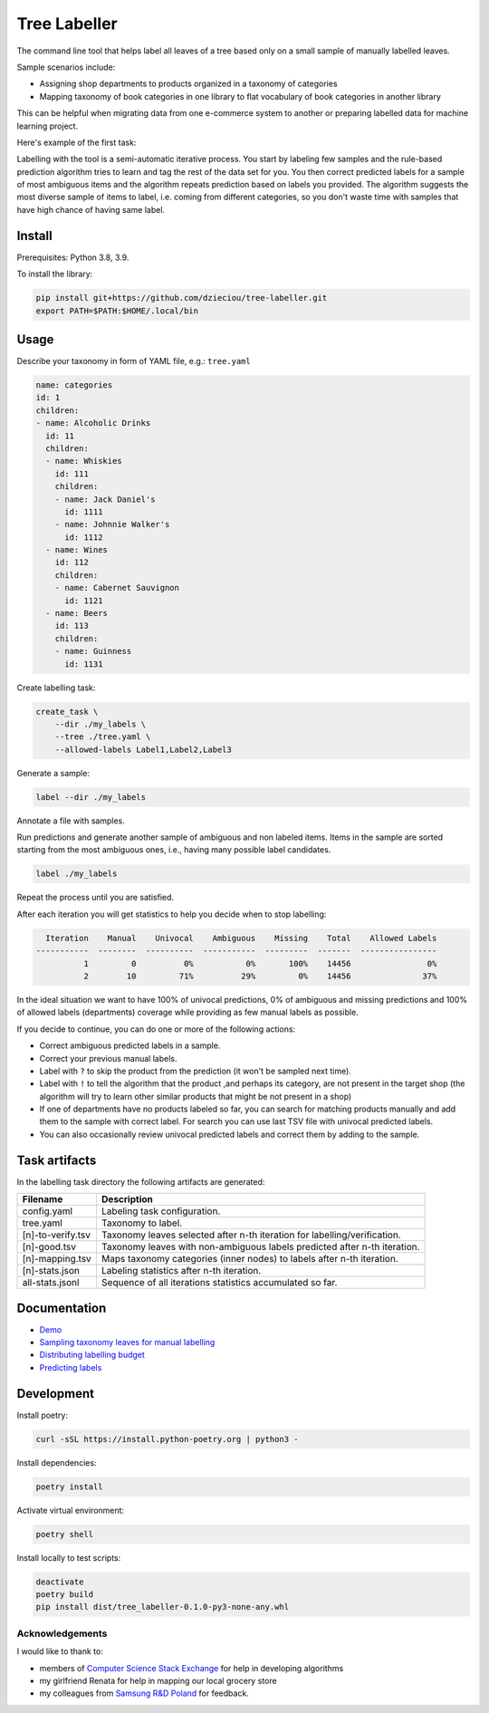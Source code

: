 =============
Tree Labeller
=============

The command line tool that helps label all leaves of a tree based only on a small sample of manually labelled leaves.

Sample scenarios include:

- Assigning shop departments to products organized in a taxonomy of categories
- Mapping taxonomy of book categories in one library to flat vocabulary of book categories in another library

This can be helpful when migrating data from one e-commerce system to another or preparing labelled data for machine learning project.

Here's example of the first task:

.. image:: docs/imgs/tree_1.png

Labelling with the tool is a semi-automatic iterative process. You start by labeling few samples and the rule-based prediction algorithm tries to learn and tag the rest of the data set for you. You then correct predicted labels for a sample of most ambiguous items and the algorithm repeats prediction based on labels you provided. The algorithm suggests the most diverse sample of items to label, i.e. coming from different categories, so you don't waste time with samples that have high chance of having same label.

Install
=======

Prerequisites: Python 3.8, 3.9.

To install the library:

.. code-block:: bash

    pip install git+https://github.com/dzieciou/tree-labeller.git
    export PATH=$PATH:$HOME/.local/bin


Usage
=====

Describe your taxonomy in form of YAML file, e.g.: ``tree.yaml``

.. code-block:: yaml

    name: categories
    id: 1
    children:
    - name: Alcoholic Drinks
      id: 11
      children:
      - name: Whiskies
        id: 111
        children:
        - name: Jack Daniel's
          id: 1111
        - name: Johnnie Walker's
          id: 1112
      - name: Wines
        id: 112
        children:
        - name: Cabernet Sauvignon
          id: 1121
      - name: Beers
        id: 113
        children:
        - name: Guinness
          id: 1131

Create labelling task:

.. code-block:: bash

    create_task \
        --dir ./my_labels \
        --tree ./tree.yaml \
        --allowed-labels Label1,Label2,Label3

Generate a sample:

.. code-block:: bash

    label --dir ./my_labels

Annotate a file with samples.

Run predictions and generate another sample of ambiguous and non labeled items. Items in the sample are sorted starting from the most ambiguous ones, i.e., having many possible label candidates.

.. code-block:: bash

    label ./my_labels

Repeat the process until you are satisfied.


After each iteration you will get statistics to help you decide when to stop labelling:

.. code-block:: bash

      Iteration    Manual    Univocal    Ambiguous    Missing    Total    Allowed Labels
    -----------  --------  ----------  -----------  ---------  -------  ----------------
              1         0          0%           0%       100%    14456                0%
              2        10         71%          29%         0%    14456               37%

In the ideal situation we want to have 100% of univocal predictions, 0% of ambiguous and missing predictions and 100% of allowed labels (departments) coverage while providing as few manual labels as possible.

If you decide to continue, you can do one or more of the following actions:

- Correct ambiguous predicted labels in a sample.
- Correct your previous manual labels.
- Label with ``?`` to skip the product from the prediction (it won't be sampled next time).
- Label with ``!`` to tell the algorithm that the product ,and perhaps its category, are not present in the target shop (the algorithm will try to learn other similar products that might be not present in a shop)
- If one of departments have no products labeled so far, you can search for matching products manually and add them to the sample with correct label. For search you can use last TSV file with univocal predicted labels.
- You can also occasionally review univocal predicted labels and correct them by adding to the sample.

Task artifacts
=================

In the labelling task directory the following artifacts are generated:

==================== ============================================================================
Filename             Description
==================== ============================================================================
config.yaml          Labeling task configuration.
tree.yaml            Taxonomy to label.
[n]-to-verify.tsv    Taxonomy leaves selected after n-th iteration for labelling/verification.
[n]-good.tsv         Taxonomy leaves with non-ambiguous labels predicted after n-th iteration.
[n]-mapping.tsv      Maps taxonomy categories (inner nodes) to labels after n-th iteration.
[n]-stats.json       Labeling statistics after n-th iteration.
all-stats.jsonl      Sequence of all iterations statistics accumulated so far.
==================== ============================================================================




Documentation
=============

* `Demo`_
* `Sampling taxonomy leaves for manual labelling`_
* `Distributing labelling budget`_
* `Predicting labels`_

.. _Demo: docs/demo.rst
.. _Sampling taxonomy leaves for manual labelling: docs/sampling.md
.. _Distributing labelling budget: docs/budget.md
.. _Predicting labels: docs/predicting.md


Development
===========

Install poetry:

.. code-block:: bash

    curl -sSL https://install.python-poetry.org | python3 -

Install dependencies:

.. code-block:: bash

    poetry install

Activate virtual environment:

.. code-block:: bash

    poetry shell

Install locally to test scripts:

.. code-block:: bash

    deactivate
    poetry build
    pip install dist/tree_labeller-0.1.0-py3-none-any.whl



Acknowledgements
----------------

I would like to thank to:

- members of `Computer Science Stack Exchange`_ for help in developing algorithms
- my girlfriend Renata for help in mapping our local grocery store
- my colleagues from `Samsung R&D Poland`_ for feedback.

.. _Computer Science Stack Exchange: https://cs.stackexchange.com/
.. _Samsung R&D Poland: https://research.samsung.com/srpol
